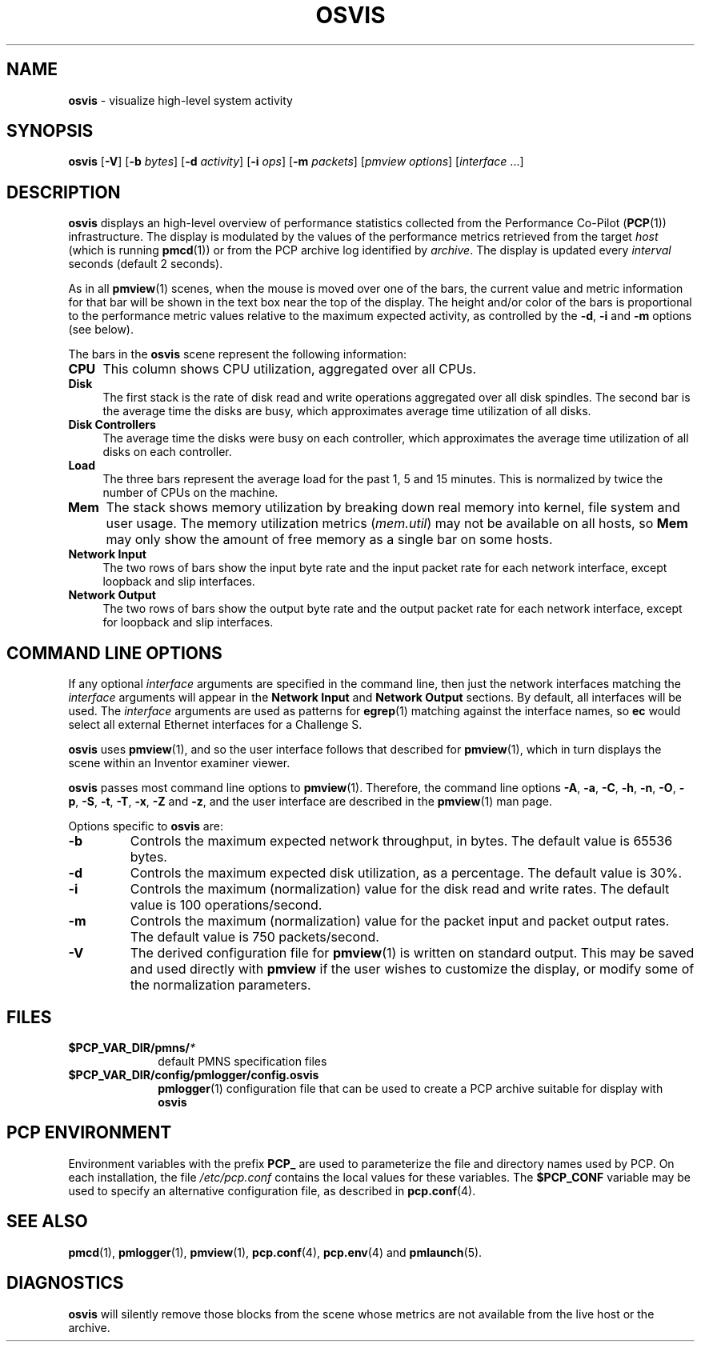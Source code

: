 '\"macro stdmacro
.\"
.\" Copyright (c) 1995-2001 Silicon Graphics, Inc.  All Rights Reserved.
.\"
.\" This program is free software; you can redistribute it and/or modify it
.\" under the terms of the GNU General Public License as published by the
.\" Free Software Foundation; either version 2 of the License, or (at your
.\" option) any later version.
.\"
.\" This program is distributed in the hope that it will be useful, but
.\" WITHOUT ANY WARRANTY; without even the implied warranty of MERCHANTABILITY
.\" or FITNESS FOR A PARTICULAR PURPOSE.  See the GNU General Public License
.\" for more details.
.\"
.TH OSVIS 1 "" "Performance Co-Pilot"
.SH NAME
\f3osvis\f1 \- visualize high-level system activity
.SH SYNOPSIS
\f3osvis\f1
[\f3\-V\f1]
[\f3\-b\f1 \f2bytes\f1]
[\f3\-d\f1 \f2activity\f1]
[\f3\-i\f1 \f2ops\f1]
[\f3\-m\f1 \f2packets\f1]
[\f2pmview options\f1]
[\f2interface\f1 ...]
.SH DESCRIPTION
.B osvis
displays an high-level overview of performance statistics collected from 
the Performance Co-Pilot
.RB ( PCP (1))
infrastructure.  The display is modulated by the values of the
performance metrics retrieved from the target
.I host
(which is running
.BR pmcd (1))
or from the PCP archive log identified by
.IR archive .
The display is updated
every
.I interval
seconds (default 2 seconds).
.PP
As in all
.BR pmview (1)
scenes, when the mouse is moved over one of the bars,
the current value and metric information for that bar
will be shown in the text box near the top of the display.
The height and/or color of the bars is proportional to the
performance metric values relative to the maximum
expected activity,
as controlled by the
.BR \-d ,
.B \-i
and
.B \-m
options (see below).
.PP
The bars in the
.B osvis
scene represent the following information:
.TP 4
.B "CPU"
This column shows CPU utilization, aggregated over all CPUs.
.TP 4
.B Disk
The first stack is the rate of disk read and write operations aggregated over
all disk spindles.  The second bar is the average time the disks are busy,
which approximates average time utilization of all disks.
.TP 4
.B Disk Controllers
The average time the disks were busy on each controller, which approximates
the average time utilization of all disks on each controller.
.TP 4
.B Load
The three bars represent the average load for the past 1, 5 and 15 minutes.
This is normalized by twice the number of CPUs on the machine.
.TP 4
.B Mem
The stack shows memory utilization by breaking down real memory into
kernel, file system and user usage.  The memory utilization metrics
.RI ( mem.util )
may not be available on all hosts, so 
.B Mem
may only show the amount of free memory as a single bar on some hosts.
.TP 4
.B "Network Input"
The two rows of bars show the input byte rate and the input packet rate
for each network interface, except loopback and slip interfaces.
.TP 4
.B "Network Output"
The two rows of bars show the output byte rate and the output packet rate
for each network interface, except for loopback and slip interfaces.
.SH COMMAND LINE OPTIONS
If any optional
.I interface
arguments are specified in the command line, then just the
network interfaces matching the
.I interface
arguments will appear in the
.B "Network Input"
and
.B "Network Output"
sections.  By default, all interfaces will be used.
The
.I interface
arguments are used as patterns for
.BR egrep (1)
matching against the interface names, so
.B ec
would select all external Ethernet interfaces for a Challenge S.
.PP
.B osvis
uses
.BR pmview (1),
and so the user interface follows
that described for
.BR pmview (1),
which in turn displays the scene
within an
Inventor examiner viewer.
.PP
.B osvis
passes most command line options to
.BR pmview (1).
Therefore, the command line options
.BR \-A ,
.BR \-a ,
.BR \-C ,
.BR \-h ,
.BR \-n ,
.BR \-O ,
.BR \-p ,
.BR \-S ,
.BR \-t ,
.BR \-T ,
.BR \-x ,
.BR \-Z
and
.BR \-z ,
and the user interface are described in the
.BR pmview (1)
man page.
.PP
Options specific to
.B osvis
are:
.IP \f3\-b\f1
Controls the maximum expected network throughput, in bytes.
The default value is 65536 bytes.
.IP \f3\-d\f1
Controls the maximum expected disk utilization, as a percentage.
The default value is 30%.
.IP \f3\-i\f1
Controls the maximum (normalization) value for the disk read and write rates.
The default value is 100 operations/second.
.IP \f3\-m\f1
Controls the maximum (normalization) value for 
the packet input and packet output rates.
The default value is 750 packets/second.
.IP \f3\-V\f1
The derived configuration file for
.BR pmview (1)
is written on standard output.
This may be saved and used directly with
.B pmview
if the user wishes to customize the display, or modify some of
the normalization parameters.
.SH FILES
.PD 0
.TP 10
.BI $PCP_VAR_DIR/pmns/ *
default PMNS specification files
.TP
.B $PCP_VAR_DIR/config/pmlogger/config.osvis
.BR pmlogger (1)
configuration file that can be used to create a PCP archive
suitable for display with
.B osvis
.PD
.SH "PCP ENVIRONMENT"
Environment variables with the prefix
.B PCP_
are used to parameterize the file and directory names
used by PCP.
On each installation, the file
.I /etc/pcp.conf
contains the local values for these variables.
The
.B $PCP_CONF
variable may be used to specify an alternative
configuration file,
as described in
.BR pcp.conf (4).
.SH SEE ALSO
.BR pmcd (1),
.BR pmlogger (1),
.BR pmview (1),
.BR pcp.conf (4),
.BR pcp.env (4)
and
.BR pmlaunch (5).
.SH DIAGNOSTICS
.B osvis
will silently remove those blocks from the scene whose metrics are not
available from the live host or the archive.
